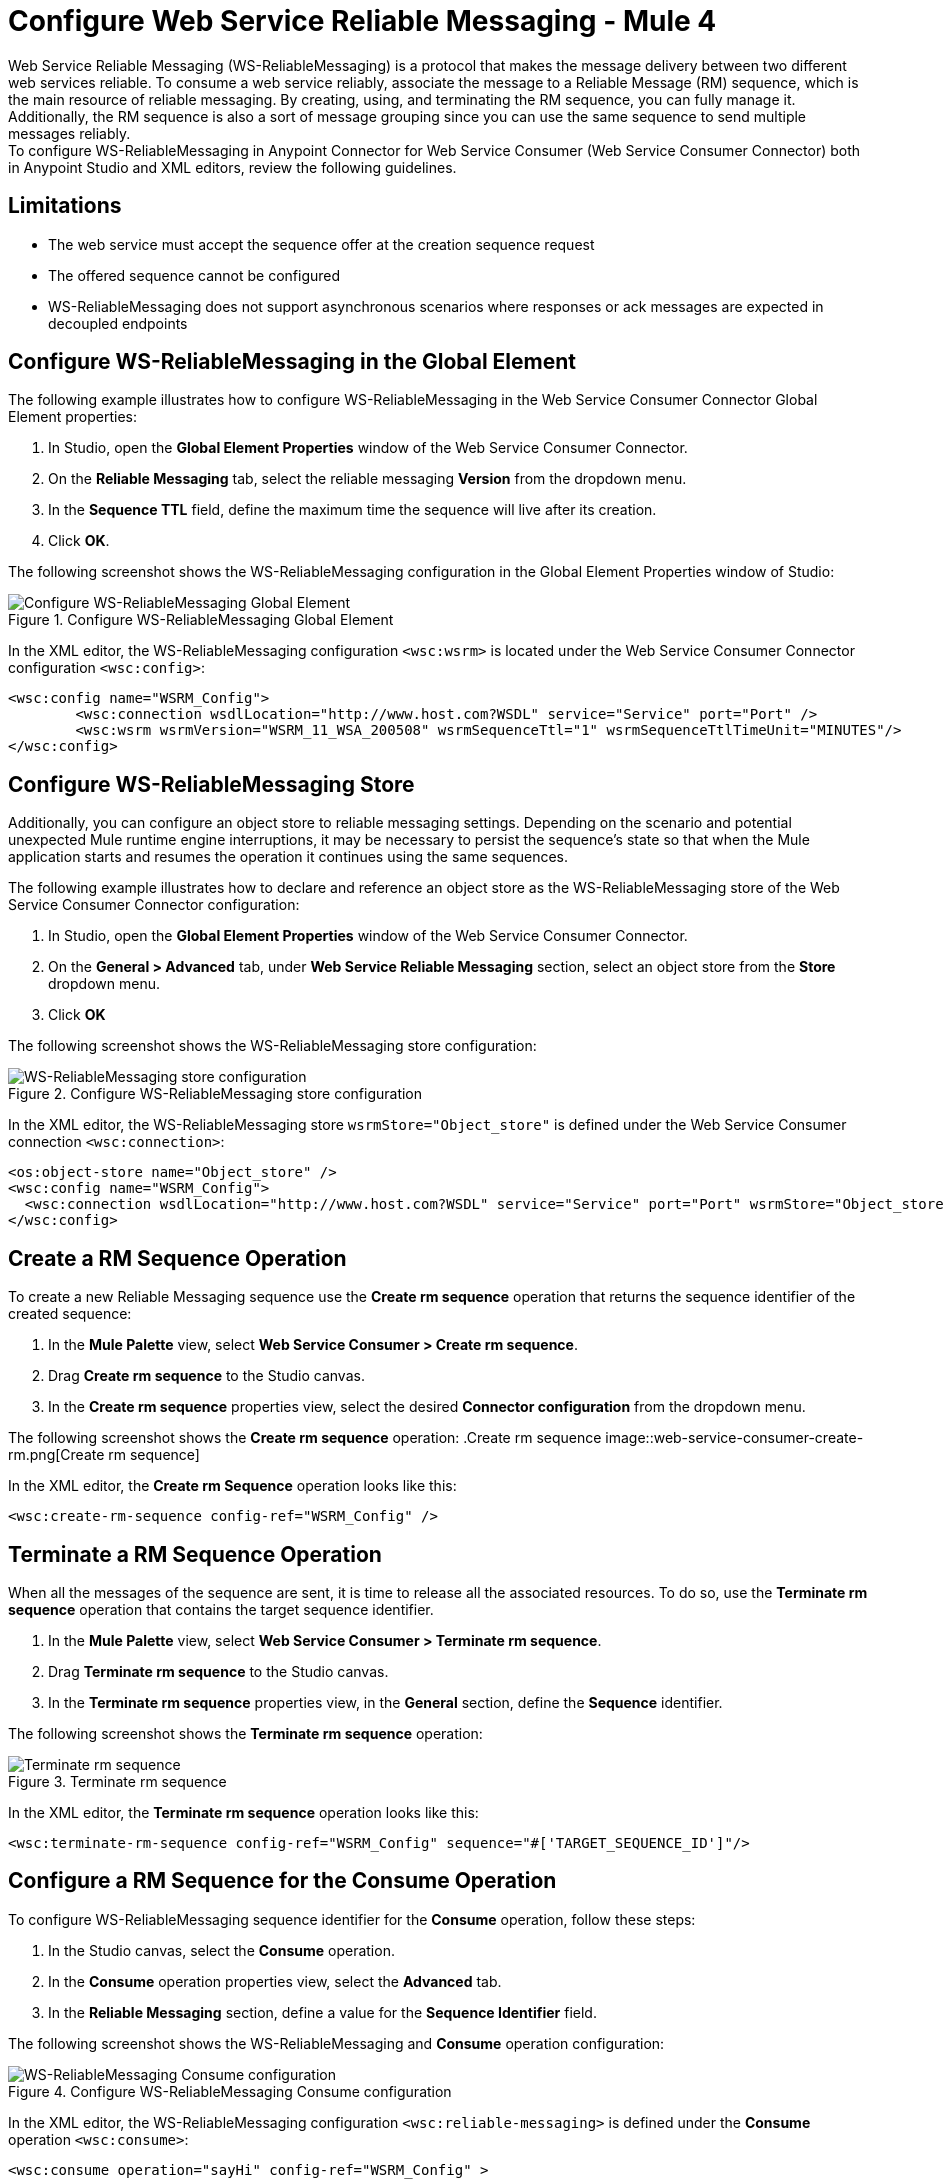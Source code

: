 = Configure Web Service Reliable Messaging - Mule 4

Web Service Reliable Messaging (WS-ReliableMessaging) is a protocol that makes the message delivery between two different web services reliable. To consume a web service reliably, associate the message to a Reliable Message (RM) sequence, which is the main resource of reliable messaging. By creating, using, and terminating the RM sequence, you can fully manage it. Additionally, the RM sequence is also a sort of message grouping since you can use the same sequence to send multiple messages reliably. +
To configure WS-ReliableMessaging in Anypoint Connector for Web Service Consumer (Web Service Consumer Connector) both in Anypoint Studio and XML editors, review the following guidelines.

== Limitations

* The web service must accept the sequence offer at the creation sequence request
* The offered sequence cannot be configured
* WS-ReliableMessaging does not support asynchronous scenarios where responses or ack messages are expected in decoupled endpoints


== Configure WS-ReliableMessaging in the Global Element

The following example illustrates how to configure WS-ReliableMessaging in the Web Service Consumer Connector Global Element properties:

. In Studio, open the *Global Element Properties* window of the Web Service Consumer Connector.
. On the *Reliable Messaging* tab, select the reliable messaging *Version* from the dropdown menu.
. In the *Sequence TTL* field, define the maximum time the sequence will live after its creation.
. Click *OK*.

The following screenshot shows the WS-ReliableMessaging configuration in the Global Element Properties window of Studio:

.Configure WS-ReliableMessaging Global Element
image::web-service-consumer-configure-transport.png[Configure WS-ReliableMessaging Global Element]

In the XML editor, the WS-ReliableMessaging configuration `<wsc:wsrm>` is located under the Web Service Consumer Connector configuration `<wsc:config>`:

[source,xml,linenums]
----
<wsc:config name="WSRM_Config">
	<wsc:connection wsdlLocation="http://www.host.com?WSDL" service="Service" port="Port" />
	<wsc:wsrm wsrmVersion="WSRM_11_WSA_200508" wsrmSequenceTtl="1" wsrmSequenceTtlTimeUnit="MINUTES"/>
</wsc:config>
----

== Configure WS-ReliableMessaging Store

Additionally, you can configure an object store to reliable messaging settings. Depending on the scenario and potential unexpected Mule runtime engine interruptions, it may be necessary to persist the sequence's state so that when the Mule application starts and resumes the operation it continues using the same sequences.

The following example illustrates how to declare and reference an object store as the WS-ReliableMessaging store of the Web Service Consumer Connector configuration:

. In Studio, open the *Global Element Properties* window of the Web Service Consumer Connector.
. On the *General > Advanced* tab, under *Web Service Reliable Messaging* section, select an object store from the *Store* dropdown menu.
. Click *OK*

The following screenshot shows the WS-ReliableMessaging store configuration:

.Configure WS-ReliableMessaging store configuration
image::web-service-consumer-configure-transport.png[WS-ReliableMessaging store configuration]

In the XML editor, the WS-ReliableMessaging store  `wsrmStore="Object_store"` is defined under the Web Service Consumer connection `<wsc:connection>`:

[source,xml,linenums]
----
<os:object-store name="Object_store" />
<wsc:config name="WSRM_Config">
  <wsc:connection wsdlLocation="http://www.host.com?WSDL" service="Service" port="Port" wsrmStore="Object_store" />
</wsc:config>
----

== Create a RM Sequence Operation

To create a new Reliable Messaging sequence use the *Create rm sequence* operation that returns the sequence identifier of the created sequence:

. In the *Mule Palette* view, select *Web Service Consumer > Create rm sequence*.
. Drag *Create rm sequence* to the Studio canvas.
. In the *Create rm sequence* properties view, select the desired *Connector configuration* from the dropdown menu.

The following screenshot shows the  *Create rm sequence* operation:
.Create rm sequence
image::web-service-consumer-create-rm.png[Create rm sequence]

In the XML editor, the *Create rm Sequence* operation looks like this:

[source,xml,linenums]
----
<wsc:create-rm-sequence config-ref="WSRM_Config" />
----

== Terminate a RM Sequence Operation

When all the messages of the sequence are sent, it is time to release all the associated resources. To do so, use the *Terminate rm sequence* operation that contains the target sequence identifier.

. In the *Mule Palette* view, select *Web Service Consumer > Terminate rm sequence*.
. Drag *Terminate rm sequence* to the Studio canvas.
. In the *Terminate rm sequence* properties view, in the *General* section, define the *Sequence* identifier.

The following screenshot shows the *Terminate rm sequence* operation:

.Terminate rm sequence
image::web-service-consumer-terminate-rm.png[Terminate rm sequence]

In the XML editor, the *Terminate rm sequence* operation looks like this:

[source,xml,linenums]
----
<wsc:terminate-rm-sequence config-ref="WSRM_Config" sequence="#['TARGET_SEQUENCE_ID']"/>
----

== Configure a RM Sequence for the Consume Operation
To configure WS-ReliableMessaging sequence identifier for the *Consume* operation, follow these steps:

. In the Studio canvas, select the *Consume* operation.
. In the *Consume* operation properties view, select the *Advanced* tab.
. In the *Reliable Messaging* section, define a value for the *Sequence Identifier* field.

The following screenshot shows the WS-ReliableMessaging and *Consume* operation configuration:

.Configure WS-ReliableMessaging Consume configuration
image::web-service-consumer-configure-transport.png[WS-ReliableMessaging Consume configuration]

In the XML editor, the WS-ReliableMessaging configuration `<wsc:reliable-messaging>` is defined under the *Consume* operation `<wsc:consume>`:

[source,xml,linenums]
----
<wsc:consume operation="sayHi" config-ref="WSRM_Config" >
        <wsc:message>
		<wsc:body>#[payload]</wsc:body>
	</wsc:message>
	<wsc:reliable-messaging wsrmSequence="#['TARGET_SEQUENCE_IDENTIFIER']" />
</wsc:consume>
----

== WS-ReliableMessaging XML Example

The following example illustrates how to consume a web service that requires WS-ReliableMessaging. Therefore, you need to:
. Create a sequence and store the received sequence identifier.
. Consume the web service operation using the previously received sequence identifier.
. Release the associated resources by finishing the sequence.

Paste this code into the Studio XML editor to quickly load the flow for the example:

[source,xml,linenums]
----
<?xml version="1.0" encoding="UTF-8"?>
<mule xmlns:wsc="http://www.mulesoft.org/schema/mule/wsc" xmlns="http://www.mulesoft.org/schema/mule/core" xmlns:doc="http://www.mulesoft.org/schema/mule/documentation" xmlns:xsi="http://www.w3.org/2001/XMLSchema-instance" xsi:schemaLocation="http://www.mulesoft.org/schema/mule/core http://www.mulesoft.org/schema/mule/core/current/mule.xsd http://www.mulesoft.org/schema/mule/wsc http://www.mulesoft.org/schema/mule/wsc/current/mule-wsc.xsd">
	<wsc:config name="WSRM_Config">
		<wsc:connection wsdlLocation="http://localhost:8080/helloWorld?wsdl" service="HelloWorldService" port="HelloWorldPort" address="http://localhost:8080/helloWorld" />
		<wsc:wsrm wsrmVersion="WSRM_11_WSA_200508" wsrmSequenceTtl="1" wsrmSequenceTtlTimeUnit="MINUTES"/>
	</wsc:config>
	<flow name="WSRM-Example">
		<scheduler>
			<scheduling-strategy>
				<fixed-frequency />
			</scheduling-strategy>
		</scheduler>
		<wsc:create-rm-sequence config-ref="WSRM_Config" target="sequence"/>
		<wsc:consume operation="sayHi" config-ref="WSRM_Config" >
			<wsc:message >
				<wsc:body >
                             #[
                             %dw 2.0
                             output application/xml
                             ns con http://service.soap.clients.namespace/
                             ---
                             con#sayHi: {
                                 arg0: "Sam"
                             }
                             ]>
                             </wsc:body>
			</wsc:message>
			<wsc:reliable-messaging wsrmSequence="#[vars.sequence]" />
		</wsc:consume>
		<wsc:terminate-rm-sequence config-ref="WSRM_Config" sequence="#[vars.sequence]"/>
	</flow>
</mule>
----

== See Also

* xref:web-service-consumer-config-topics.adoc[Web Service Consumer Connector Additional Configuration]
* https://help.mulesoft.com[MuleSoft Help Center]
* xref:web-service-consumer-reference.adoc[Web Service Consumer Connector Reference]
